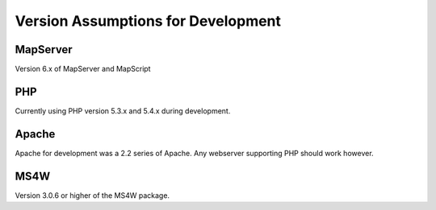 Version Assumptions for Development
=========================================

MapServer
---------

Version 6.x of MapServer and MapScript


PHP
---

Currently using PHP version 5.3.x and 5.4.x during development.

Apache
------

Apache for development was a 2.2 series of Apache.  Any webserver supporting PHP should work however.

MS4W
----

Version 3.0.6 or higher of the MS4W package.


